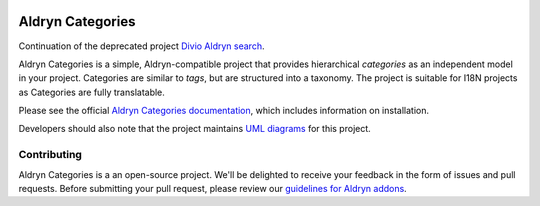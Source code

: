 |Project continuation| |Pypi package| |Pypi status| |Python versions| |License|


Aldryn Categories
=================

Continuation of the deprecated project `Divio Aldryn search <https://github.com/divio/aldryn-translation-tools>`_.

Aldryn Categories is a simple, Aldryn-compatible project that provides
hierarchical *categories* as an independent model in your project. Categories
are similar to *tags*, but are structured into a taxonomy. The project is
suitable for I18N projects as Categories are fully translatable.

Please see the official `Aldryn Categories documentation <http://aldryn-categories.readthedocs.org>`_,
which includes information on installation.

Developers should also note that the project maintains
`UML diagrams <https://github.com/aldryn/aldryn-categories/blob/master/diagrams/aldryn_categories.pdf>`_
for this project.


============
Contributing
============

Aldryn Categories is a an open-source project. We'll be delighted to receive your
feedback in the form of issues and pull requests. Before submitting your pull
request, please review our `guidelines for Aldryn addons <http://docs.aldryn.com/en/latest/reference/addons/index.html>`_.


.. |Project continuation| image:: https://img.shields.io/badge/Continuation-Divio_Aldryn_Search-blue
    :target: https://github.com/CZ-NIC/djangocms-aldryn-categories
    :alt: Continuation of the deprecated project "Divio Aldryn Categories"
.. |Pypi package| image:: https://img.shields.io/pypi/v/djangocms-aldryn-categories.svg
    :target: https://pypi.python.org/pypi/djangocms-aldryn-categories/
    :alt: Pypi package
.. |Pypi status| image:: https://img.shields.io/pypi/status/djangocms-aldryn-categories.svg
   :target: https://pypi.python.org/pypi/djangocms-aldryn-categories
   :alt: status
.. |Python versions| image:: https://img.shields.io/pypi/pyversions/djangocms-aldryn-categories.svg
   :target: https://pypi.python.org/pypi/djangocms-aldryn-categories
   :alt: Python versions
.. |License| image:: https://img.shields.io/pypi/l/djangocms-aldryn-categories.svg
    :target: https://pypi.python.org/pypi/djangocms-aldryn-categories/
    :alt: license
